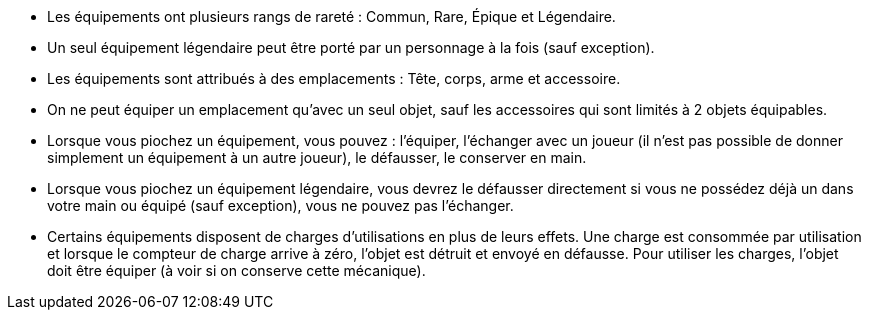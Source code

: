 * Les équipements ont plusieurs rangs de rareté : Commun, Rare, Épique et Légendaire.
* Un seul équipement légendaire peut être porté par un personnage à la fois (sauf exception).
* Les équipements sont attribués à des emplacements : Tête, corps, arme et accessoire.
* On ne peut équiper un emplacement qu'avec un seul objet, sauf les accessoires qui sont limités à 2 objets équipables.

* Lorsque vous piochez un équipement, vous pouvez : l'équiper, l'échanger avec un joueur (il n'est pas possible de donner simplement un équipement à un autre joueur), le défausser, le conserver en main.
* Lorsque vous piochez un équipement légendaire, vous devrez le défausser directement si vous ne possédez déjà un dans votre main ou équipé (sauf exception), vous ne pouvez pas l'échanger.

* Certains équipements disposent de charges d'utilisations en plus de leurs effets. Une charge est consommée par utilisation et lorsque le compteur de charge arrive à zéro, l'objet est détruit et envoyé en défausse.
Pour utiliser les charges, l'objet doit être équiper (à voir si on conserve cette mécanique).
